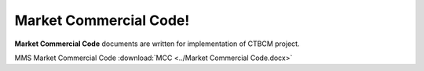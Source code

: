 
Market Commercial Code!
===================================

**Market Commercial Code** documents are written for implementation of CTBCM project.

MMS Market Commercial Code :download:`MCC <../Market Commercial Code.docx>`

